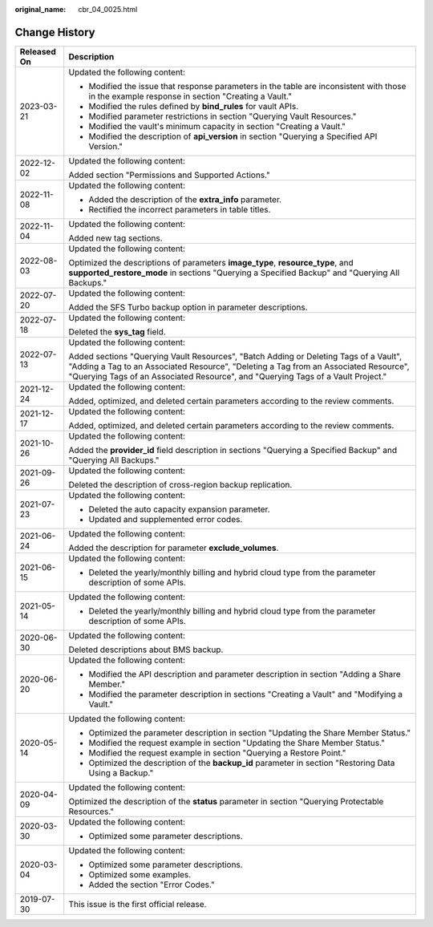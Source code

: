 :original_name: cbr_04_0025.html

.. _cbr_04_0025:

Change History
==============

+-----------------------------------+-------------------------------------------------------------------------------------------------------------------------------------------------------------------------------------------------------------------------------------------------------------------+
| Released On                       | Description                                                                                                                                                                                                                                                       |
+===================================+===================================================================================================================================================================================================================================================================+
| 2023-03-21                        | Updated the following content:                                                                                                                                                                                                                                    |
|                                   |                                                                                                                                                                                                                                                                   |
|                                   | -  Modified the issue that response parameters in the table are inconsistent with those in the example response in section "Creating a Vault."                                                                                                                    |
|                                   | -  Modified the rules defined by **bind_rules** for vault APIs.                                                                                                                                                                                                   |
|                                   | -  Modified parameter restrictions in section "Querying Vault Resources."                                                                                                                                                                                         |
|                                   | -  Modified the vault's minimum capacity in section "Creating a Vault."                                                                                                                                                                                           |
|                                   | -  Modified the description of **api_version** in section "Querying a Specified API Version."                                                                                                                                                                     |
+-----------------------------------+-------------------------------------------------------------------------------------------------------------------------------------------------------------------------------------------------------------------------------------------------------------------+
| 2022-12-02                        | Updated the following content:                                                                                                                                                                                                                                    |
|                                   |                                                                                                                                                                                                                                                                   |
|                                   | Added section "Permissions and Supported Actions."                                                                                                                                                                                                                |
+-----------------------------------+-------------------------------------------------------------------------------------------------------------------------------------------------------------------------------------------------------------------------------------------------------------------+
| 2022-11-08                        | Updated the following content:                                                                                                                                                                                                                                    |
|                                   |                                                                                                                                                                                                                                                                   |
|                                   | -  Added the description of the **extra_info** parameter.                                                                                                                                                                                                         |
|                                   | -  Rectified the incorrect parameters in table titles.                                                                                                                                                                                                            |
+-----------------------------------+-------------------------------------------------------------------------------------------------------------------------------------------------------------------------------------------------------------------------------------------------------------------+
| 2022-11-04                        | Updated the following content:                                                                                                                                                                                                                                    |
|                                   |                                                                                                                                                                                                                                                                   |
|                                   | Added new tag sections.                                                                                                                                                                                                                                           |
+-----------------------------------+-------------------------------------------------------------------------------------------------------------------------------------------------------------------------------------------------------------------------------------------------------------------+
| 2022-08-03                        | Updated the following content:                                                                                                                                                                                                                                    |
|                                   |                                                                                                                                                                                                                                                                   |
|                                   | Optimized the descriptions of parameters **image_type**, **resource_type**, and **supported_restore_mode** in sections "Querying a Specified Backup" and "Querying All Backups."                                                                                  |
+-----------------------------------+-------------------------------------------------------------------------------------------------------------------------------------------------------------------------------------------------------------------------------------------------------------------+
| 2022-07-20                        | Updated the following content:                                                                                                                                                                                                                                    |
|                                   |                                                                                                                                                                                                                                                                   |
|                                   | Added the SFS Turbo backup option in parameter descriptions.                                                                                                                                                                                                      |
+-----------------------------------+-------------------------------------------------------------------------------------------------------------------------------------------------------------------------------------------------------------------------------------------------------------------+
| 2022-07-18                        | Updated the following content:                                                                                                                                                                                                                                    |
|                                   |                                                                                                                                                                                                                                                                   |
|                                   | Deleted the **sys_tag** field.                                                                                                                                                                                                                                    |
+-----------------------------------+-------------------------------------------------------------------------------------------------------------------------------------------------------------------------------------------------------------------------------------------------------------------+
| 2022-07-13                        | Updated the following content:                                                                                                                                                                                                                                    |
|                                   |                                                                                                                                                                                                                                                                   |
|                                   | Added sections "Querying Vault Resources", "Batch Adding or Deleting Tags of a Vault", "Adding a Tag to an Associated Resource", "Deleting a Tag from an Associated Resource", "Querying Tags of an Associated Resource", and "Querying Tags of a Vault Project." |
+-----------------------------------+-------------------------------------------------------------------------------------------------------------------------------------------------------------------------------------------------------------------------------------------------------------------+
| 2021-12-24                        | Updated the following content:                                                                                                                                                                                                                                    |
|                                   |                                                                                                                                                                                                                                                                   |
|                                   | Added, optimized, and deleted certain parameters according to the review comments.                                                                                                                                                                                |
+-----------------------------------+-------------------------------------------------------------------------------------------------------------------------------------------------------------------------------------------------------------------------------------------------------------------+
| 2021-12-17                        | Updated the following content:                                                                                                                                                                                                                                    |
|                                   |                                                                                                                                                                                                                                                                   |
|                                   | Added, optimized, and deleted certain parameters according to the review comments.                                                                                                                                                                                |
+-----------------------------------+-------------------------------------------------------------------------------------------------------------------------------------------------------------------------------------------------------------------------------------------------------------------+
| 2021-10-26                        | Updated the following content:                                                                                                                                                                                                                                    |
|                                   |                                                                                                                                                                                                                                                                   |
|                                   | Added the **provider_id** field description in sections "Querying a Specified Backup" and "Querying All Backups."                                                                                                                                                 |
+-----------------------------------+-------------------------------------------------------------------------------------------------------------------------------------------------------------------------------------------------------------------------------------------------------------------+
| 2021-09-26                        | Updated the following content:                                                                                                                                                                                                                                    |
|                                   |                                                                                                                                                                                                                                                                   |
|                                   | Deleted the description of cross-region backup replication.                                                                                                                                                                                                       |
+-----------------------------------+-------------------------------------------------------------------------------------------------------------------------------------------------------------------------------------------------------------------------------------------------------------------+
| 2021-07-23                        | Updated the following content:                                                                                                                                                                                                                                    |
|                                   |                                                                                                                                                                                                                                                                   |
|                                   | -  Deleted the auto capacity expansion parameter.                                                                                                                                                                                                                 |
|                                   | -  Updated and supplemented error codes.                                                                                                                                                                                                                          |
+-----------------------------------+-------------------------------------------------------------------------------------------------------------------------------------------------------------------------------------------------------------------------------------------------------------------+
| 2021-06-24                        | Updated the following content:                                                                                                                                                                                                                                    |
|                                   |                                                                                                                                                                                                                                                                   |
|                                   | Added the description for parameter **exclude_volumes**.                                                                                                                                                                                                          |
+-----------------------------------+-------------------------------------------------------------------------------------------------------------------------------------------------------------------------------------------------------------------------------------------------------------------+
| 2021-06-15                        | Updated the following content:                                                                                                                                                                                                                                    |
|                                   |                                                                                                                                                                                                                                                                   |
|                                   | -  Deleted the yearly/monthly billing and hybrid cloud type from the parameter description of some APIs.                                                                                                                                                          |
+-----------------------------------+-------------------------------------------------------------------------------------------------------------------------------------------------------------------------------------------------------------------------------------------------------------------+
| 2021-05-14                        | Updated the following content:                                                                                                                                                                                                                                    |
|                                   |                                                                                                                                                                                                                                                                   |
|                                   | -  Deleted the yearly/monthly billing and hybrid cloud type from the parameter description of some APIs.                                                                                                                                                          |
+-----------------------------------+-------------------------------------------------------------------------------------------------------------------------------------------------------------------------------------------------------------------------------------------------------------------+
| 2020-06-30                        | Updated the following content:                                                                                                                                                                                                                                    |
|                                   |                                                                                                                                                                                                                                                                   |
|                                   | Deleted descriptions about BMS backup.                                                                                                                                                                                                                            |
+-----------------------------------+-------------------------------------------------------------------------------------------------------------------------------------------------------------------------------------------------------------------------------------------------------------------+
| 2020-06-20                        | Updated the following content:                                                                                                                                                                                                                                    |
|                                   |                                                                                                                                                                                                                                                                   |
|                                   | -  Modified the API description and parameter description in section "Adding a Share Member."                                                                                                                                                                     |
|                                   | -  Modified the parameter description in sections "Creating a Vault" and "Modifying a Vault."                                                                                                                                                                     |
+-----------------------------------+-------------------------------------------------------------------------------------------------------------------------------------------------------------------------------------------------------------------------------------------------------------------+
| 2020-05-14                        | Updated the following content:                                                                                                                                                                                                                                    |
|                                   |                                                                                                                                                                                                                                                                   |
|                                   | -  Optimized the parameter description in section "Updating the Share Member Status."                                                                                                                                                                             |
|                                   | -  Modified the request example in section "Updating the Share Member Status."                                                                                                                                                                                    |
|                                   | -  Modified the request example in section "Querying a Restore Point."                                                                                                                                                                                            |
|                                   | -  Optimized the description of the **backup_id** parameter in section "Restoring Data Using a Backup."                                                                                                                                                           |
+-----------------------------------+-------------------------------------------------------------------------------------------------------------------------------------------------------------------------------------------------------------------------------------------------------------------+
| 2020-04-09                        | Updated the following content:                                                                                                                                                                                                                                    |
|                                   |                                                                                                                                                                                                                                                                   |
|                                   | Optimized the description of the **status** parameter in section "Querying Protectable Resources."                                                                                                                                                                |
+-----------------------------------+-------------------------------------------------------------------------------------------------------------------------------------------------------------------------------------------------------------------------------------------------------------------+
| 2020-03-30                        | Updated the following content:                                                                                                                                                                                                                                    |
|                                   |                                                                                                                                                                                                                                                                   |
|                                   | -  Optimized some parameter descriptions.                                                                                                                                                                                                                         |
+-----------------------------------+-------------------------------------------------------------------------------------------------------------------------------------------------------------------------------------------------------------------------------------------------------------------+
| 2020-03-04                        | Updated the following content:                                                                                                                                                                                                                                    |
|                                   |                                                                                                                                                                                                                                                                   |
|                                   | -  Optimized some parameter descriptions.                                                                                                                                                                                                                         |
|                                   | -  Optimized some examples.                                                                                                                                                                                                                                       |
|                                   | -  Added the section "Error Codes."                                                                                                                                                                                                                               |
+-----------------------------------+-------------------------------------------------------------------------------------------------------------------------------------------------------------------------------------------------------------------------------------------------------------------+
| 2019-07-30                        | This issue is the first official release.                                                                                                                                                                                                                         |
+-----------------------------------+-------------------------------------------------------------------------------------------------------------------------------------------------------------------------------------------------------------------------------------------------------------------+
